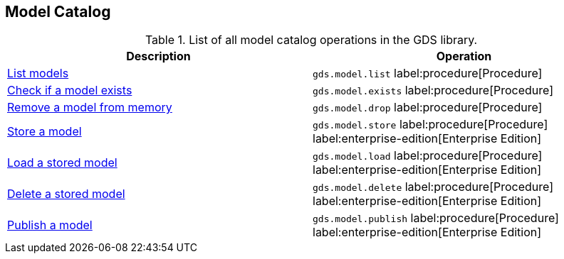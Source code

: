 [[appendix-a-model-ops]]
== Model Catalog

.List of all model catalog operations in the GDS library.
[role=procedure-listing]
[opts=header,cols="1, 1"]
|===
| Description                                                               | Operation
| xref:model-catalog/list.adoc[List models]                                 | `gds.model.list` label:procedure[Procedure]
| xref:model-catalog/exists.adoc[Check if a model exists]                   | `gds.model.exists` label:procedure[Procedure]
| xref:model-catalog/drop.adoc[Remove a model from memory]                  | `gds.model.drop` label:procedure[Procedure]
| xref:model-catalog/store.adoc[Store a model]                              | `gds.model.store` label:procedure[Procedure] label:enterprise-edition[Enterprise Edition]
| xref:model-catalog/store.adoc#catalog-model-load[Load a stored model]     | `gds.model.load` label:procedure[Procedure] label:enterprise-edition[Enterprise Edition]
| xref:model-catalog/store.adoc#catalog-model-delete[Delete a stored model] | `gds.model.delete` label:procedure[Procedure] label:enterprise-edition[Enterprise Edition]
| xref:model-catalog/publish.adoc[Publish a model]                          | `gds.model.publish` label:procedure[Procedure] label:enterprise-edition[Enterprise Edition]
|===
